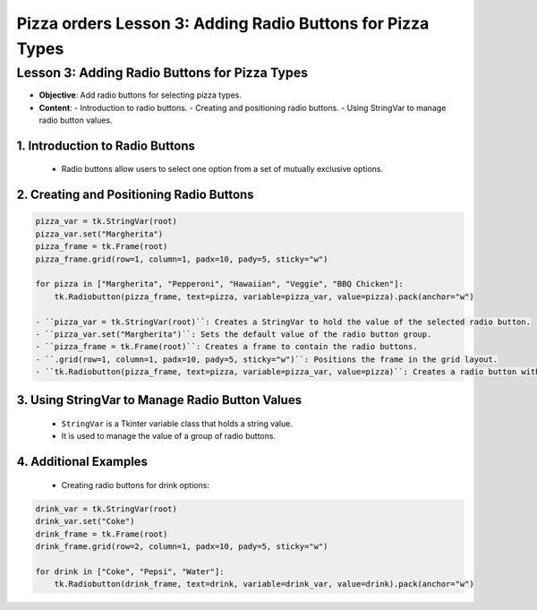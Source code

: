=============================================================
Pizza orders Lesson 3: Adding Radio Buttons for Pizza Types
=============================================================

Lesson 3: Adding Radio Buttons for Pizza Types
----------------------------------------------
- **Objective**: Add radio buttons for selecting pizza types.
- **Content**:
  - Introduction to radio buttons.
  - Creating and positioning radio buttons.
  - Using StringVar to manage radio button values.


1. Introduction to Radio Buttons
~~~~~~~~~~~~~~~~~~~~~~~~~~~~~~~~~~~

   - Radio buttons allow users to select one option from a set of mutually exclusive options.

2. Creating and Positioning Radio Buttons
~~~~~~~~~~~~~~~~~~~~~~~~~~~~~~~~~~~~~~~~~~~~~~

.. code-block:: python

   pizza_var = tk.StringVar(root)
   pizza_var.set("Margherita")
   pizza_frame = tk.Frame(root)
   pizza_frame.grid(row=1, column=1, padx=10, pady=5, sticky="w")

   for pizza in ["Margherita", "Pepperoni", "Hawaiian", "Veggie", "BBQ Chicken"]:
       tk.Radiobutton(pizza_frame, text=pizza, variable=pizza_var, value=pizza).pack(anchor="w")

   - ``pizza_var = tk.StringVar(root)``: Creates a StringVar to hold the value of the selected radio button.
   - ``pizza_var.set("Margherita")``: Sets the default value of the radio button group.
   - ``pizza_frame = tk.Frame(root)``: Creates a frame to contain the radio buttons.
   - ``.grid(row=1, column=1, padx=10, pady=5, sticky="w")``: Positions the frame in the grid layout.
   - ``tk.Radiobutton(pizza_frame, text=pizza, variable=pizza_var, value=pizza)``: Creates a radio button with the specified text and value, and associates it with the StringVar.

3. Using StringVar to Manage Radio Button Values
~~~~~~~~~~~~~~~~~~~~~~~~~~~~~~~~~~~~~~~~~~~~~~~~~~~~~~~~~~

   - ``StringVar`` is a Tkinter variable class that holds a string value.
   - It is used to manage the value of a group of radio buttons.

4. Additional Examples
~~~~~~~~~~~~~~~~~~~~~~~~~~~~~~~~~~~

   - Creating radio buttons for drink options:

.. code-block:: python

   drink_var = tk.StringVar(root)
   drink_var.set("Coke")
   drink_frame = tk.Frame(root)
   drink_frame.grid(row=2, column=1, padx=10, pady=5, sticky="w")

   for drink in ["Coke", "Pepsi", "Water"]:
       tk.Radiobutton(drink_frame, text=drink, variable=drink_var, value=drink).pack(anchor="w")

